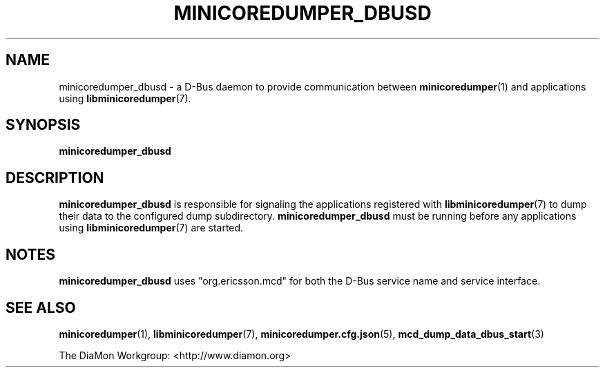 '\" t
.\"
.\" Author: John Ogness
.\"
.\" This file has been put into the public domain.
.\" You can do whatever you want with this file.
.\"
.TH MINICOREDUMPER_DBUSD 1 "2015-05-31" "Ericsson" "minicoredumper"
.
.SH NAME
minicoredumper_dbusd \- a D-Bus daemon to provide communication between
.BR minicoredumper (1)
and applications using
.BR libminicoredumper (7).
.
.SH SYNOPSIS
.B minicoredumper_dbusd
.
.SH DESCRIPTION
.B minicoredumper_dbusd
is responsible for signaling the applications registered with
.BR libminicoredumper (7)
to dump their data to the configured dump subdirectory.
.B minicoredumper_dbusd
must be running before any applications using
.BR libminicoredumper (7)
are started.
.
.SH NOTES
.B minicoredumper_dbusd
uses "org.ericsson.mcd" for both the D-Bus service name and service interface.
.
.SH "SEE ALSO"
.BR minicoredumper (1),
.BR libminicoredumper (7),
.BR minicoredumper.cfg.json (5),
.BR mcd_dump_data_dbus_start (3)
.PP
The DiaMon Workgroup: <http://www.diamon.org>
